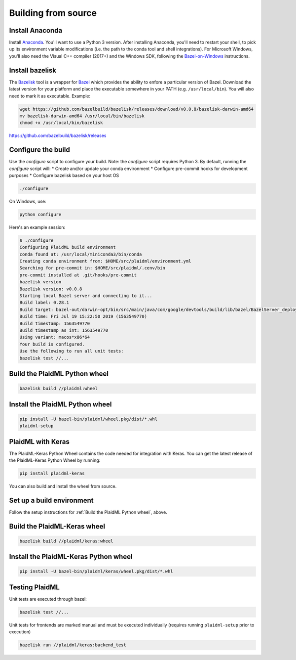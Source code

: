 Building from source
####################
Install Anaconda
==================
Install `Anaconda <https://www.anaconda.com/download>`_.  You'll want to use a Python 3 version.
After installing Anaconda, you'll need to restart your shell, to pick up its
environment variable modifications (i.e. the path to the conda tool and shell
integrations).
For Microsoft Windows, you'll also need the Visual C++ compiler (2017+) and the
Windows SDK, following the `Bazel-on-Windows <https://docs.bazel.build/versions/master/windows.html>`_ instructions.

Install bazelisk
==================
The `Bazelisk <https://github.com/bazelbuild/bazelisk>`_ tool is a wrapper for `Bazel <http://bazel.build>`_ which provides the ability to
enfore a particular version of Bazel. 
Download the latest version for your platform and place the executable somewhere
in your PATH (e.g. ``/usr/local/bin``). You will also need to mark it as
executable. Example:

.. code-block::
    
    wget https://github.com/bazelbuild/bazelisk/releases/download/v0.0.8/bazelisk-darwin-amd64
    mv bazelisk-darwin-amd64 /usr/local/bin/bazelisk
    chmod +x /usr/local/bin/bazelisk

https://github.com/bazelbuild/bazelisk/releases

Configure the build
=====================
Use the `configure` script to configure your build. Note: the `configure` script
requires Python 3.
By default, running the `configure` script will:
* Create and/or update your conda environment
* Configure pre-commit hooks for development purposes
* Configure bazelisk based on your host OS

.. code-block::
    
    ./configure

On Windows, use:

.. code-block::
    
    python configure

Here's an example session:

.. code-block::

    $ ./configure
    Configuring PlaidML build environment
    conda found at: /usr/local/miniconda3/bin/conda
    Creating conda environment from: $HOME/src/plaidml/environment.yml
    Searching for pre-commit in: $HOME/src/plaidml/.cenv/bin
    pre-commit installed at .git/hooks/pre-commit
    bazelisk version
    Bazelisk version: v0.0.8
    Starting local Bazel server and connecting to it...
    Build label: 0.28.1
    Build target: bazel-out/darwin-opt/bin/src/main/java/com/google/devtools/build/lib/bazel/BazelServer_deploy.jar
    Build time: Fri Jul 19 15:22:50 2019 (1563549770)
    Build timestamp: 1563549770
    Build timestamp as int: 1563549770
    Using variant: macos*x86*64
    Your build is configured.
    Use the following to run all unit tests:
    bazelisk test //...

Build the PlaidML Python wheel
==============================

.. code-block::
    
    bazelisk build //plaidml:wheel

Install the PlaidML Python wheel
==================================

.. code-block::

    pip install -U bazel-bin/plaidml/wheel.pkg/dist/*.whl
    plaidml-setup

PlaidML with Keras
==================
The PlaidML-Keras Python Wheel contains the code needed for
integration with Keras.
You can get the latest release of the PlaidML-Keras Python Wheel by
running:

.. code-block::

    pip install plaidml-keras

You can also build and install the wheel from source.

Set up a build environment
==========================
Follow the setup instructions for :ref:`Build the PlaidML Python wheel`, above.

Build the PlaidML-Keras wheel
===============================

.. code-block::
    
    bazelisk build //plaidml/keras:wheel

Install the PlaidML-Keras Python wheel
======================================

.. code-block::

    pip install -U bazel-bin/plaidml/keras/wheel.pkg/dist/*.whl

Testing PlaidML
===============
Unit tests are executed through bazel:

.. code-block::

    bazelisk test //...
Unit tests for frontends are marked manual and must be executed individually (requires
running ``plaidml-setup`` prior to execution)

.. code-block::
    
    bazelisk run //plaidml/keras:backend_test

